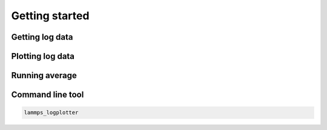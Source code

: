 Getting started
==================

Getting log data
-----------------

Plotting log data 
-----------------

Running average
----------------

Command line tool 
------------------

.. code-block:: bash 
    
    lammps_logplotter 